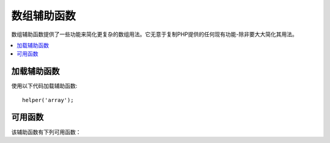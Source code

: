 ################
数组辅助函数
################

数组辅助函数提供了一些功能来简化更复杂的数组用法。它无意于复制PHP提供的任何现有功能-除非要大大简化其用法。

.. contents::
    :local:

加载辅助函数
===================

使用以下代码加载辅助函数::

	helper('array');

可用函数
===================

该辅助函数有下列可用函数：

..  php:function:: dot_array_search(string $search, array $values)

    :param  string  $search: 描述如何搜索数组的点号字符串
    :param  array   $values: 搜索的数组
    :returns: 在数组中找到的值，或者为null
    :rtype: mixed

    此方法允许您使用点符号在数组中搜索特定键，并允许使用'*'通配符。给定以下数组::

        $data = [
            'foo' => [
                'buzz' => [
                    'fizz' => 11
                ],
                'bar' => [
                    'baz' => 23
                ]
            ]
        ]

    我们可以使用搜索字符串 "foo.bar.baz" 来定位 ``fizz`` 的值。同样，可以使用 "foo.bar.baz" 找到 ``baz`` 的值::

        // 返回: 11
        $fizz = dot_array_search('foo.buzz.fizz', $data);

        // 返回: 23
        $baz = dot_array_search('foo.bar.baz', $data);

    您可以使用星号作为通配符来替换任何段。找到后，它将搜索所有子节点，直到找到为止。如果您不知道这些值，或者您的值具有数字索引，这将很方便::

        // 返回: 23
        $baz = dot_array_search('foo.*.baz', $data);
